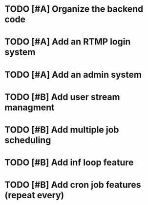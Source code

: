 

* TODO [#A] Organize the backend code

* TODO [#A] Add an RTMP login system

* TODO [#A] Add an admin system

* TODO [#B] Add user stream managment

* TODO [#B] Add multiple job scheduling

* TODO [#B] Add inf loop feature

* TODO [#B] Add cron job features (repeat every)
